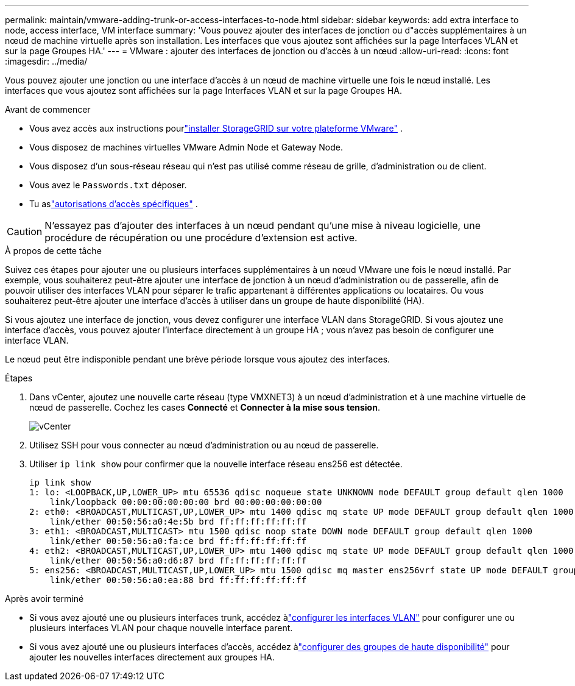 ---
permalink: maintain/vmware-adding-trunk-or-access-interfaces-to-node.html 
sidebar: sidebar 
keywords: add extra interface to node, access interface, VM interface 
summary: 'Vous pouvez ajouter des interfaces de jonction ou d"accès supplémentaires à un nœud de machine virtuelle après son installation.  Les interfaces que vous ajoutez sont affichées sur la page Interfaces VLAN et sur la page Groupes HA.' 
---
= VMware : ajouter des interfaces de jonction ou d'accès à un nœud
:allow-uri-read: 
:icons: font
:imagesdir: ../media/


[role="lead"]
Vous pouvez ajouter une jonction ou une interface d’accès à un nœud de machine virtuelle une fois le nœud installé.  Les interfaces que vous ajoutez sont affichées sur la page Interfaces VLAN et sur la page Groupes HA.

.Avant de commencer
* Vous avez accès aux instructions pourlink:../vmware/index.html["installer StorageGRID sur votre plateforme VMware"] .
* Vous disposez de machines virtuelles VMware Admin Node et Gateway Node.
* Vous disposez d'un sous-réseau réseau qui n'est pas utilisé comme réseau de grille, d'administration ou de client.
* Vous avez le `Passwords.txt` déposer.
* Tu aslink:../admin/admin-group-permissions.html["autorisations d'accès spécifiques"] .



CAUTION: N'essayez pas d'ajouter des interfaces à un nœud pendant qu'une mise à niveau logicielle, une procédure de récupération ou une procédure d'extension est active.

.À propos de cette tâche
Suivez ces étapes pour ajouter une ou plusieurs interfaces supplémentaires à un nœud VMware une fois le nœud installé.  Par exemple, vous souhaiterez peut-être ajouter une interface de jonction à un nœud d'administration ou de passerelle, afin de pouvoir utiliser des interfaces VLAN pour séparer le trafic appartenant à différentes applications ou locataires.  Ou vous souhaiterez peut-être ajouter une interface d’accès à utiliser dans un groupe de haute disponibilité (HA).

Si vous ajoutez une interface de jonction, vous devez configurer une interface VLAN dans StorageGRID.  Si vous ajoutez une interface d’accès, vous pouvez ajouter l’interface directement à un groupe HA ; vous n’avez pas besoin de configurer une interface VLAN.

Le nœud peut être indisponible pendant une brève période lorsque vous ajoutez des interfaces.

.Étapes
. Dans vCenter, ajoutez une nouvelle carte réseau (type VMXNET3) à un nœud d’administration et à une machine virtuelle de nœud de passerelle.  Cochez les cases *Connecté* et *Connecter à la mise sous tension*.
+
image::../media/vcenter.png[vCenter]

. Utilisez SSH pour vous connecter au nœud d’administration ou au nœud de passerelle.
. Utiliser `ip link show` pour confirmer que la nouvelle interface réseau ens256 est détectée.
+
[listing]
----
ip link show
1: lo: <LOOPBACK,UP,LOWER_UP> mtu 65536 qdisc noqueue state UNKNOWN mode DEFAULT group default qlen 1000
    link/loopback 00:00:00:00:00:00 brd 00:00:00:00:00:00
2: eth0: <BROADCAST,MULTICAST,UP,LOWER_UP> mtu 1400 qdisc mq state UP mode DEFAULT group default qlen 1000
    link/ether 00:50:56:a0:4e:5b brd ff:ff:ff:ff:ff:ff
3: eth1: <BROADCAST,MULTICAST> mtu 1500 qdisc noop state DOWN mode DEFAULT group default qlen 1000
    link/ether 00:50:56:a0:fa:ce brd ff:ff:ff:ff:ff:ff
4: eth2: <BROADCAST,MULTICAST,UP,LOWER_UP> mtu 1400 qdisc mq state UP mode DEFAULT group default qlen 1000
    link/ether 00:50:56:a0:d6:87 brd ff:ff:ff:ff:ff:ff
5: ens256: <BROADCAST,MULTICAST,UP,LOWER_UP> mtu 1500 qdisc mq master ens256vrf state UP mode DEFAULT group default qlen 1000
    link/ether 00:50:56:a0:ea:88 brd ff:ff:ff:ff:ff:ff
----


.Après avoir terminé
* Si vous avez ajouté une ou plusieurs interfaces trunk, accédez àlink:../admin/configure-vlan-interfaces.html["configurer les interfaces VLAN"] pour configurer une ou plusieurs interfaces VLAN pour chaque nouvelle interface parent.
* Si vous avez ajouté une ou plusieurs interfaces d'accès, accédez àlink:../admin/configure-high-availability-group.html["configurer des groupes de haute disponibilité"] pour ajouter les nouvelles interfaces directement aux groupes HA.


